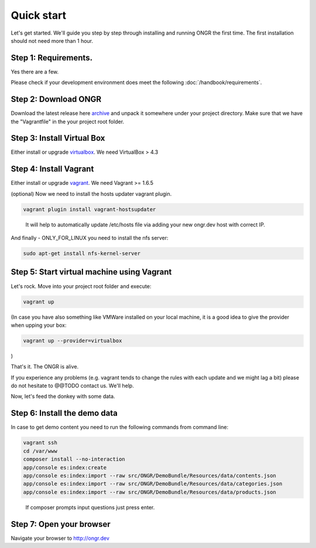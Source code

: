 ===========
Quick start
===========

Let's get started. We'll guide you step by step through installing and running ONGR the first time. The first installation should not need more than 1 hour.

Step 1: Requirements.
---------------------

Yes there are a few.

Please check if your development environment does meet the following :doc:`/handbook/requirements`.

Step 2: Download ONGR
---------------------

Download the latest release here `archive <https://github.com/ongr-io/ongr-sandbox/releases>`_ and unpack it somewhere under your project directory. Make sure that we have the "Vagrantfile" in the your project root folder.

Step 3: Install Virtual Box
---------------------------

Either install or upgrade `virtualbox <https://www.virtualbox.org/wiki/Downloads>`_. We need VirtualBox > 4.3

Step 4: Install Vagrant
-----------------------

Either install or upgrade `vagrant <https://www.vagrantup.com/downloads.html>`_. We need Vagrant >= 1.6.5

(optional) Now we need to install the hosts updater vagrant plugin.

.. code-block:: bash

    vagrant plugin install vagrant-hostsupdater

..

   It will help to automatically update /etc/hosts file via adding your new ongr.dev host with correct IP.

And finally - ONLY_FOR_LINUX you need to install the nfs server:

.. code-block:: bash

    sudo apt-get install nfs-kernel-server

..

Step 5: Start virtual machine using Vagrant
-------------------------------------------

Let's rock. Move into your project root folder and execute:

.. code-block:: bash

    vagrant up

..

(In case you have also something like VMWare installed on your local machine, it is a good idea to give the provider when upping your box:

.. code-block:: bash

    vagrant up --provider=virtualbox

..

)

That's it. The ONGR is alive.

If you experience any problems (e.g. vagrant tends to change the rules with each update and we might lag a bit) please do not hesitate to @@TODO contact us. We'll help.

Now, let's feed the donkey with some data.

Step 6: Install the demo data
-----------------------------

In case to get demo content you need to run the following commands from command line:

.. code-block:: bash

    vagrant ssh
    cd /var/www
    composer install --no-interaction
    app/console es:index:create
    app/console es:index:import --raw src/ONGR/DemoBundle/Resources/data/contents.json
    app/console es:index:import --raw src/ONGR/DemoBundle/Resources/data/categories.json
    app/console es:index:import --raw src/ONGR/DemoBundle/Resources/data/products.json

..

   If composer prompts input questions just press enter.

Step 7: Open your browser
-------------------------

Navigate your browser to `http://ongr.dev <http://ongr.dev/>`_
